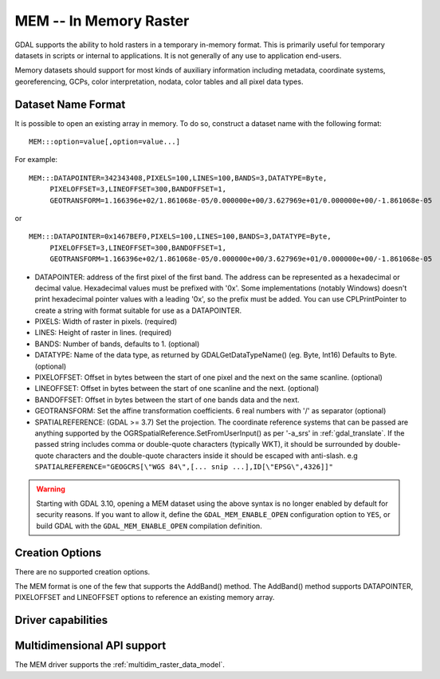 .. _raster.mem:

================================================================================
MEM -- In Memory Raster
================================================================================

.. shortname:: MEM

.. built_in_by_default::

GDAL supports the ability to hold rasters in a temporary in-memory
format. This is primarily useful for temporary datasets in scripts or
internal to applications. It is not generally of any use to application
end-users.

Memory datasets should support for most kinds of auxiliary information
including metadata, coordinate systems, georeferencing, GCPs, color
interpretation, nodata, color tables and all pixel data types.

Dataset Name Format
-------------------

It is possible to open an existing array in memory. To do so, construct
a dataset name with the following format:

::

     MEM:::option=value[,option=value...]

For example:

::

     MEM:::DATAPOINTER=342343408,PIXELS=100,LINES=100,BANDS=3,DATATYPE=Byte,
          PIXELOFFSET=3,LINEOFFSET=300,BANDOFFSET=1,
          GEOTRANSFORM=1.166396e+02/1.861068e-05/0.000000e+00/3.627969e+01/0.000000e+00/-1.861068e-05

or

::

     MEM:::DATAPOINTER=0x1467BEF0,PIXELS=100,LINES=100,BANDS=3,DATATYPE=Byte,
          PIXELOFFSET=3,LINEOFFSET=300,BANDOFFSET=1,
          GEOTRANSFORM=1.166396e+02/1.861068e-05/0.000000e+00/3.627969e+01/0.000000e+00/-1.861068e-05

-  DATAPOINTER: address of the first pixel of the first band. The
   address can be represented as a hexadecimal or decimal value.
   Hexadecimal values must be prefixed with '0x'. Some implementations
   (notably Windows) doesn't print hexadecimal pointer values with a
   leading '0x', so the prefix must be added. You can use
   CPLPrintPointer to create a string with format suitable for use as a
   DATAPOINTER.
-  PIXELS: Width of raster in pixels. (required)
-  LINES: Height of raster in lines. (required)
-  BANDS: Number of bands, defaults to 1. (optional)
-  DATATYPE: Name of the data type, as returned by GDALGetDataTypeName()
   (eg. Byte, Int16) Defaults to Byte. (optional)
-  PIXELOFFSET: Offset in bytes between the start of one pixel and the
   next on the same scanline. (optional)
-  LINEOFFSET: Offset in bytes between the start of one scanline and the
   next. (optional)
-  BANDOFFSET: Offset in bytes between the start of one bands data and
   the next.
-  GEOTRANSFORM: Set the affine transformation coefficients. 6 real
   numbers with '/' as separator (optional)
-  SPATIALREFERENCE: (GDAL >= 3.7) Set the projection. The coordinate reference
   systems that can be passed are anything supported by the
   OGRSpatialReference.SetFromUserInput() as per '-a_srs' in
   :ref:`gdal_translate`. If the passed string includes comma or double-quote characters (typically WKT),
   it should be surrounded by double-quote characters and the double-quote characters inside it
   should be escaped with anti-slash.
   e.g ``SPATIALREFERENCE="GEOGCRS[\"WGS 84\",[... snip ...],ID[\"EPSG\",4326]]"``

.. warning::

    Starting with GDAL 3.10, opening a MEM dataset using the above syntax is no
    longer enabled by default for security reasons.
    If you want to allow it, define the ``GDAL_MEM_ENABLE_OPEN`` configuration
    option to ``YES``, or build GDAL with the ``GDAL_MEM_ENABLE_OPEN`` compilation
    definition.

    .. config:: GDAL_MEM_ENABLE_OPEN
       :choices: YES, NO
       :default: NO
       :since: 3.10

       Whether opening a MEM dataset with the ``MEM:::`` syntax is allowed.


Creation Options
----------------

There are no supported creation options.

The MEM format is one of the few that supports the AddBand() method. The
AddBand() method supports DATAPOINTER, PIXELOFFSET and LINEOFFSET
options to reference an existing memory array.

Driver capabilities
-------------------

.. supports_createcopy::

.. supports_create::

.. supports_georeferencing::

Multidimensional API support
----------------------------

.. versionadded:: 3.1

The MEM driver supports the :ref:`multidim_raster_data_model`.
